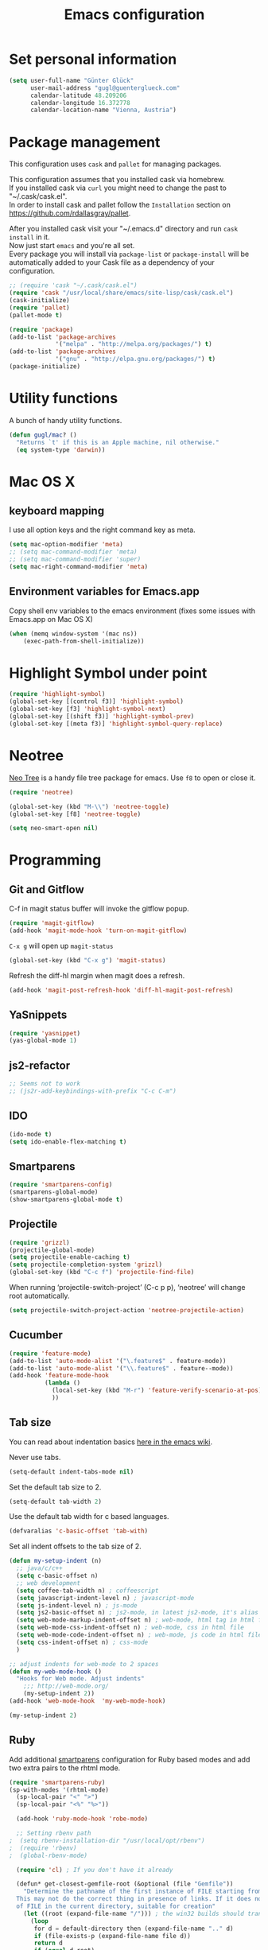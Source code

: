 #+TITLE: Emacs configuration

* Set personal information

#+BEGIN_SRC emacs-lisp
  (setq user-full-name "Günter Glück"
        user-mail-address "gugl@guenterglueck.com"
        calendar-latitude 48.209206
        calendar-longitude 16.372778
        calendar-location-name "Vienna, Austria")
#+END_SRC

* Package management

This configuration uses =cask= and =pallet= for managing packages.

This configuration assumes that you installed cask via homebrew.\\
If you installed cask via =curl= you might need to change the past to "~/.cask/cask.el".\\
In order to install cask and pallet follow the =Installation= section on https://github.com/rdallasgray/pallet.

After you installed cask visit your "~/.emacs.d" directory and run =cask install= in it.\\
Now just start =emacs= and you're all set.\\
Every package you will install via =package-list= or =package-install= will be automatically added to your Cask file
as a dependency of your configuration.

#+BEGIN_SRC emacs-lisp
  ;; (require 'cask "~/.cask/cask.el")
  (require 'cask "/usr/local/share/emacs/site-lisp/cask/cask.el")
  (cask-initialize)
  (require 'pallet)
  (pallet-mode t)

  (require 'package)
  (add-to-list 'package-archives
               '("melpa" . "http://melpa.org/packages/") t)
  (add-to-list 'package-archives
               '("gnu" . "http://elpa.gnu.org/packages/") t)
  (package-initialize)
#+END_SRC

* Utility functions
A bunch of handy utility functions. 
#+BEGIN_SRC emacs-lisp
  (defun gugl/mac? ()
    "Returns `t' if this is an Apple machine, nil otherwise."
    (eq system-type 'darwin))
#+END_SRC

* Mac OS X
** keyboard mapping

I use all option keys and the right command key as meta.

#+BEGIN_SRC emacs-lisp
  (setq mac-option-modifier 'meta)
  ;; (setq mac-command-modifier 'meta)
  ;; (setq mac-command-modifier 'super)
  (setq mac-right-command-modifier 'meta)
#+END_SRC

** Environment variables for Emacs.app

Copy shell env variables to the emacs environment (fixes some issues with Emacs.app on Mac OS X)

#+BEGIN_SRC emacs-lisp
  (when (memq window-system '(mac ns))
      (exec-path-from-shell-initialize))
#+END_SRC

* Highlight Symbol under point
  
#+BEGIN_SRC emacs-lisp
  (require 'highlight-symbol)
  (global-set-key [(control f3)] 'highlight-symbol)
  (global-set-key [f3] 'highlight-symbol-next)
  (global-set-key [(shift f3)] 'highlight-symbol-prev)
  (global-set-key [(meta f3)] 'highlight-symbol-query-replace)
#+END_SRC

* Neotree

[[https://www.emacswiki.org/emacs/NeoTree][Neo Tree]] is a handy file tree package for emacs.
Use =f8= to open or close it.

#+BEGIN_SRC emacs-lisp
  (require 'neotree)
  
  (global-set-key (kbd "M-\\") 'neotree-toggle)
  (global-set-key [f8] 'neotree-toggle)
  
  (setq neo-smart-open nil)
#+END_SRC

* Programming
** Git and Gitflow
C-f in magit status buffer will invoke the gitflow popup.

#+BEGIN_SRC emacs-lisp
  (require 'magit-gitflow)
  (add-hook 'magit-mode-hook 'turn-on-magit-gitflow)
#+END_SRC

=C-x g= will open up =magit-status=

#+BEGIN_SRC emacs-lisp
  (global-set-key (kbd "C-x g") 'magit-status)
#+END_SRC

Refresh the diff-hl margin when magit does a refresh.
#+BEGIN_SRC emacs-lisp
  (add-hook 'magit-post-refresh-hook 'diff-hl-magit-post-refresh)
#+END_SRC

** YaSnippets
  
#+BEGIN_SRC emacs-lisp
  (require 'yasnippet)
  (yas-global-mode 1)
#+END_SRC
  
** js2-refactor

#+BEGIN_SRC emacs-lisp
  ;; Seems not to work
  ;; (js2r-add-keybindings-with-prefix "C-c C-m")
#+END_SRC

** IDO
  
#+BEGIN_SRC emacs-lisp
  (ido-mode t)
  (setq ido-enable-flex-matching t)
#+END_SRC
  
** Smartparens
  
#+BEGIN_SRC emacs-lisp
  (require 'smartparens-config)
  (smartparens-global-mode)
  (show-smartparens-global-mode t)
#+END_SRC

** Projectile
  
#+BEGIN_SRC emacs-lisp
  (require 'grizzl)
  (projectile-global-mode)
  (setq projectile-enable-caching t)
  (setq projectile-completion-system 'grizzl)
  (global-set-key (kbd "C-c f") 'projectile-find-file)
#+END_SRC

When running ‘projectile-switch-project’ (C-c p p), ‘neotree’ will change root automatically.

#+BEGIN_SRC emacs-lisp
  (setq projectile-switch-project-action 'neotree-projectile-action)
#+END_SRC

** Cucumber
  
#+BEGIN_SRC emacs-lisp
  (require 'feature-mode)
  (add-to-list 'auto-mode-alist '("\.feature$" . feature-mode))
  (add-to-list 'auto-mode-alist '("\\.feature$" . feature--mode))
  (add-hook 'feature-mode-hook
            (lambda ()
              (local-set-key (kbd "M-r") 'feature-verify-scenario-at-pos)
              ))
#+END_SRC
  
** Tab size

You can read about indentation basics [[https://www.emacswiki.org/emacs/IndentationBasics][here in the emacs wiki]].

Never use tabs.

#+BEGIN_SRC emacs-lisp
  (setq-default indent-tabs-mode nil)
#+END_SRC

Set the default tab size to 2.

#+BEGIN_SRC emacs-lisp
  (setq-default tab-width 2)
#+END_SRC

Use the default tab width for c based languages.

#+BEGIN_SRC emacs-lisp
  (defvaralias 'c-basic-offset 'tab-with)
#+END_SRC

Set all indent offsets to the tab size of 2.

#+BEGIN_SRC emacs-lisp
  (defun my-setup-indent (n)
    ;; java/c/c++
    (setq c-basic-offset n)
    ;; web development
    (setq coffee-tab-width n) ; coffeescript
    (setq javascript-indent-level n) ; javascript-mode
    (setq js-indent-level n) ; js-mode
    (setq js2-basic-offset n) ; js2-mode, in latest js2-mode, it's alias of js-indent-level
    (setq web-mode-markup-indent-offset n) ; web-mode, html tag in html file
    (setq web-mode-css-indent-offset n) ; web-mode, css in html file
    (setq web-mode-code-indent-offset n) ; web-mode, js code in html file
    (setq css-indent-offset n) ; css-mode
    )

  ;; adjust indents for web-mode to 2 spaces
  (defun my-web-mode-hook ()
    "Hooks for Web mode. Adjust indents"
      ;;; http://web-mode.org/
      (my-setup-indent 2))
  (add-hook 'web-mode-hook  'my-web-mode-hook)

  (my-setup-indent 2)
#+END_SRC

** Ruby

Add additional [[https://github.com/Fuco1/smartparens][smartparens]] configuration for Ruby based modes and add two extra pairs to the rhtml mode.

#+BEGIN_SRC emacs-lisp
  (require 'smartparens-ruby)
  (sp-with-modes '(rhtml-mode)
    (sp-local-pair "<" ">")
    (sp-local-pair "<%" "%>"))
#+END_SRC

#+BEGIN_SRC emacs-lisp
  (add-hook 'ruby-mode-hook 'robe-mode)
  
  ;; Setting rbenv path
;  (setq rbenv-installation-dir "/usr/local/opt/rbenv")
;  (require 'rbenv)
;  (global-rbenv-mode)
   
  (require 'cl) ; If you don't have it already
   
  (defun* get-closest-gemfile-root (&optional (file "Gemfile"))
    "Determine the pathname of the first instance of FILE starting from the current directory towards root.
  This may not do the correct thing in presence of links. If it does not find FILE, then it shall return the name
  of FILE in the current directory, suitable for creation"
    (let ((root (expand-file-name "/"))) ; the win32 builds should translate this correctly
      (loop 
       for d = default-directory then (expand-file-name ".." d)
       if (file-exists-p (expand-file-name file d))
       return d
       if (equal d root)
       return nil)))
   
; (require 'compile)
  
  (setq compilation-scroll-output "first-error")
  
  (defun rspec-compile-all ()
    (interactive)
    (compile (format (concat "cd " (get-closest-gemfile-root) ";bundle exec rspec")) t))
  
  (defun rspec-compile-file ()
    (interactive)
    ()
    (save-buffer)
    (compile (format "cd %s;bundle exec rspec %s"
                     (get-closest-gemfile-root)
                     (file-relative-name (buffer-file-name) (get-closest-gemfile-root))
                     ) t))
  
  (defun rspec-compile-on-line ()
    (interactive)
    (compile (format "cd %s;rspec %s -l %s"
                     (get-closest-gemfile-root)
                     (file-relative-name (buffer-file-name) (get-closest-gemfile-root))
                     (line-number-at-pos)
                     ) t))
   
  (add-hook 'projectile-mode-hook 'projectile-rails-on)
  
  ; (define-key projectile-rails-mode-map (kbd "s-RET") 'projectile-rails-goto-file-at-point)
#+END_SRC

** Elixir

#+BEGIN_SRC emacs-lisp
  (add-hook 'elixir-mode-hook 'alchemist-mode)
#+END_SRC

** React
#+BEGIN_SRC emacs-lisp
  ;; use web-mode for .jsx files
  (add-to-list 'auto-mode-alist '("\\.jsx$" . web-mode))
  (add-to-list 'auto-mode-alist '("\\.js$" . web-mode))
  (add-to-list 'auto-mode-alist '("\\.cjsx$" . web-mode))

  ;; http://www.flycheck.org/manual/latest/index.html
  (require 'flycheck)

  (add-hook 'web-mode-hook 'flycheck-mode)

  ;; disable jshint since we prefer eslint checking
  (setq-default flycheck-disabled-checkers
    (append flycheck-disabled-checkers
      '(javascript-jshint)))

  ;; use eslint with web-mode for jsx files
  (flycheck-add-mode 'javascript-eslint 'web-mode)

  ;; customize flycheck temp file prefix
  (setq-default flycheck-temp-prefix ".flycheck")

  ;; disable json-jsonlist checking for json files
  (setq-default flycheck-disabled-checkers
    (append flycheck-disabled-checkers
      '(json-jsonlist)))

  (add-hook 'web-mode-hook
      (lambda ()
        ;; short circuit js mode and just do everything in jsx-mode
        (if (equal web-mode-content-type "javascript")
            (web-mode-set-content-type "jsx")
          (message "now set to: %s" web-mode-content-type))))

  ;; https://github.com/purcell/exec-path-from-shell
  ;; only need exec-path-from-shell on OSX
  ;; this hopefully sets up path and other vars better
  ;; (when (memq window-system '(mac ns))
  ;;   (exec-path-from-shell-initialize))


  ;; for better jsx syntax-highlighting in web-mode
  ;; - courtesy of Patrick @halbtuerke
  ;; (defadvice web-mode-highlight-part (around tweak-jsx activate)
  ;;   (if (equal web-mode-content-type "jsx")
  ;;      (let ((web-mode-enable-part-face nil))
  ;;        ad-do-it)
  ;;        ad-do-it))
#+END_SRC

** Marionette.js
Use web-mode for Marionette.js template files.

#+BEGIN_SRC emacs-lisp
  (add-to-list 'auto-mode-alist '("\\.jst.eco$" . web-mode))
#+END_SRC

* Org Mode
** Display preferences

I like seeing a little downward-pointing arrow instead of the usual ellipsis (...) that org displays when there’s stuff under a header.

#+BEGIN_SRC emacs-lisp
  (setq org-ellipsis "⤵")
#+END_SRC

Use syntax highlighting in source blocks while editing.

#+BEGIN_SRC emacs-lisp
  (setq org-src-fontify-natively t)
#+END_SRC

Make TAB act as if it were issued in a buffer of the language’s major mode.

#+BEGIN_SRC emacs-lisp
  (setq org-src-tab-acts-natively t)
#+END_SRC

When editing a code snippet, use the current window rather than popping open a new one (which shows the same information).

#+BEGIN_SRC emacs-lisp
  (setq org-src-window-setup 'current-window)
#+END_SRC

#+BEGIN_SRC emacs-lisp
  (setq org-directory "~/org")

  (defun org-file-path (filename)
    "Return the absolute address of an org file, given its relative name."
    (concat (file-name-as-directory org-directory) filename))

  (setq org-journal-dir "~/org/journal/")
  (setq org-completion-use-ido t)
  (setq org-agenda-files (quote ("~/org")))
  (setq org-refile-targets '((org-agenda-files :level . 1)))

  (global-set-key "\C-cl" 'org-store-link)
  (global-set-key "\C-cc" 'org-capture)
  (global-set-key "\C-ca" 'org-agenda)
  (global-set-key "\C-cb" 'org-iswitchb)

  (setq org-log-done 'time)
#+END_SRC

My weeks begin on Monday
#+BEGIN_SRC emacs-lisp
  (setq calendar-week-start-day 1)
#+END_SRC

** GTD

The setup here is inspired by Charles Cave and [[http://members.optusnet.com.au/~charles57/GTD/gtd_workflow.html][his GTD workflow]] but using the newer and now recommended org-capture instead of remember-mode.

Use =C-c C-x C-c= to switch from the agenda to the column view. This gives you a better overview of your day and an easy interface to estimate your tasks.

#+BEGIN_SRC emacs-lisp
  (setq org-default-notes-file (concat org-directory "/gtd.org"))
  (setq org-capture-templates
        '(("t" "Todo" entry (file+headline "~/org/gtd.org" "Tasks")
           "* TODO %^{Summary (begin with action verb)} %^g\n%?\n  %i\nAdded: %U")

          ("T" "Todo with store-link" entry (file+headline "~/org/gtd.org" "Tasks")
           "* TODO %?\n  %i\n  %a")

          ("j" "Journal" entry (file+datetree "~/org/journal.org")
           "\n* %?\nEntered on %U\n  %i")
          
          ("b" "Blog idea" entry (file (org-file-path "blog-ideas.org"))
           "* TODO %?\n")
          
          ("g" "Groceries" checkitem (file (org-file-path "groceries.org")))

          ("l" "Today I Learned..." entry (file+datetree (org-file-path "til.org"))
           "* %?\n")

          ("r" "Reading" checkitem (file (org-file-path "to-read.org")))

          ;;("J" "Journal wit org-journal" plain (function org-journal-get-entry-path)
          ;; "** %?")

          ;;("J" "Journal with store-link" entry (file+datetree "~/org/journal.org")
          ;; "* %?\nEntered on %U\n  %i\n  %a")
          ))
#+END_SRC

Make windmove work in org-mode where it does not have special org-mode meaning.
See the discussion [[http://orgmode.org/manual/Conflicts.html][here]] to read the full story.

#+BEGIN_SRC emacs-lisp
  (add-hook 'org-shiftup-final-hook 'windmove-up)
  (add-hook 'org-shiftleft-final-hook 'windmove-left)
  (add-hook 'org-shiftdown-final-hook 'windmove-down)
  (add-hook 'org-shiftright-final-hook 'windmove-right)
#+END_SRC

Use the fast selection window to set a task to a new state.
Use =C-c C-t= to set a new state.

#+BEGIN_SRC emacs-lisp
  (setq org-use-fast-todo-selection t)
#+END_SRC

* Email
#+BEGIN_SRC emacs-lisp
  ;; Also look at the following files
  ;;
  ;; .mbsyncrc      (sync imap emails)
  ;; .msmtprc       (send mails)
  
  ; add the source shipped with mu to load-path
  (add-to-list 'load-path (expand-file-name "/usr/local/Cellar/mu/0.9.16/share/emacs/site-lisp/mu/mu4e"))
  
  ; make sure emacs finds applications in /usr/local/bin
  (setq exec-path (cons "/usr/local/bin" exec-path))
  
  ; require mu4e
  (require 'mu4e)
  
  ; tell mu4e where my Maildir is
  (setq mu4e-maildir "~/Maildir")
  ; tell mu4e how to sync email
  (setq mu4e-get-mail-command "/usr/local/bin/mbsync -a")
  ; tell mu4e to use w3m for html rendering
  (setq mu4e-html2text-command "/usr/local/bin/w3m -T text/html")
  
  ; taken from mu4e page to define bookmarks
  (add-to-list 'mu4e-bookmarks
              '("size:5M..500M"       "Big messages"     ?b))
  
  ; mu4e requires to specify drafts, sent, and trash dirs
  ; a smarter configuration allows to select directories according to the account (see mu4e page)
  ; (setq mu4e-drafts-folder "/work/drafts")
  ; (setq mu4e-sent-folder "/work/sent")
  ; (setq mu4e-trash-folder "/work/trash")
  
  (setq
    mu4e-sent-folder   "/gmail/sent"       ;; folder for sent messages
    mu4e-drafts-folder "/gmail/drafts"     ;; unfinished messages
    mu4e-trash-folder  "/gmail/trash"      ;; trashed messages
    mu4e-refile-folder "/gmail/archive")   ;; saved messages
  
  ; use msmtp
  (setq message-send-mail-function 'message-send-mail-with-sendmail)
  (setq sendmail-program "/usr/local/bin/msmtp")
  ; tell msmtp to choose the SMTP server according to the from field in the outgoing email
  (setq message-sendmail-extra-arguments '("--read-envelope-from"))
  (setq message-sendmail-f-is-evil 't)
#+END_SRC

* Auto-complete

#+BEGIN_SRC emacs-lisp
  ;; (require 'auto-complete-config)
  ;; (add-to-list 'ac-dictionary-directories
  ;;	     "~/.emacs.d/.cask/24.4.1/elpa/auto-complete-20150322.813/dict")
  ;; (ac-config-default)
  ;;(setq ac-ignore-case nil)
  
  (global-company-mode t)
  ;; (add-hook 'after-init-hook 'global-company-mode)
  
  (setq company-tooltip-limit 12)                      ; bigger popup window
  (setq company-idle-delay .1)                         ; decrease delay before autocompletion popup shows
  (setq company-echo-delay 0)                          ; remove annoying blinking
  (setq company-begin-commands '(self-insert-command)) ; start autocompletion only after typing
  (setq company-dabbrev-downcase nil)                  ; Do not convert to lowercase
  (setq company-selection-wrap-around t)               ; continue from top when reaching bottom
  
  (require 'helm-config)
#+END_SRC

* Auto Save all buffers on Focus loss
#+BEGIN_SRC emacs-lisp
  (defun save-all ()
    (interactive)
    (save-some-buffers t))
  
  (add-hook 'focus-out-hook 'save-all)
#+END_SRC
  
* Engine mode
Enable =engine-mode= and define a few useful engines.
The default keymap prefix for them is =C-c /=.

#+BEGIN_SRC emacs-lisp
  (require 'engine-mode)

  (defengine duckduckgo
    "https://duckduckgo.com/?q=%s"
    :keybinding "d")

  (defengine github
    "https://github.com/search?ref=simplesearch&q=%s"
    :keybinding "g")

  (defengine google
    "http://www.google.com/search?ie=utf-8&oe=utf-8&q=%s")

  (defengine rfcs
    "http://pretty-rfc.herokuapp.com/search?q=%s")

  (defengine stack-overflow
    "https://stackoverflow.com/search?q=%s"
    :keybinding "s")

  (defengine wikipedia
    "http://www.wikipedia.org/search-redirect.php?language=en&go=Go&search=%s"
    :keybinding "w")

  (defengine wiktionary
    "https://www.wikipedia.org/search-redirect.php?family=wiktionary&language=en&go=Go&search=%s")

  (engine-mode t)
#+END_SRC
* UI preferences
** Theme and font

At the moment I try the =Inconsolata= font.
You can download it [[https://www.fontsquirrel.com/fonts/Inconsolata][here from Font Squirrel]].

#+BEGIN_SRC emacs-lisp
  (load-theme 'railscasts t nil)
  (set-frame-font "Menlo-16")
  ;; (set-frame-font "Inconsolata-16")
#+END_SRC

** Set default font and configure font resizing
The standard text-scale- functions just resize the text in the current buffer; 
I’d generally like to resize the text in every buffer, and I usually want to change 
the size of the modeline, too (this is especially helpful when presenting).
These functions and bindings let me resize everything all together!

#+BEGIN_SRC emacs-lisp
  (setq gugl/default-font "Inconsolata")
  (setq gugl/default-font "Menlo")
  (setq gugl/default-font-size 16)
  (setq gugl/current-font-size gugl/default-font-size)
  (setq gugl/font-change-increment 1.1)

  (defun gugl/set-font-size ()
    "Set the font to `gugl/default-font' at `gugl/current-font-size'."
    (set-frame-font
     (concat gugl/default-font "-" (number-to-string gugl/current-font-size))))
  
  (defun gugl/reset-font-size ()
    "Change font size back to `gugl/default-font-size'."
    (interactive)
    (setq gugl/current-font-size gugl/default-font-size)
    (gugl/set-font-size))
  
  (defun gugl/increase-font-size ()
    "Increase current font size by a factor of `gugl/font-change-increment'."
    (interactive)
    (setq gugl/current-font-size
          (ceiling (* gugl/current-font-size gugl/font-change-increment)))
    (gugl/set-font-size))
  
  (defun gugl/decrease-font-size ()
    "Decrease current font size by a factor of `gugl/font-change-increment', down to a minimum size of 1."
    (interactive)
    (setq gugl/current-font-size
          (max 1
               (floor (/ gugl/current-font-size gugl/font-change-increment))))
    (gugl/set-font-size))
  
  (define-key global-map (kbd "C-)") 'gugl/reset-font-size)
  (define-key global-map (kbd "C-+") 'gugl/increase-font-size)
  (define-key global-map (kbd "C-=") 'gugl/increase-font-size)
  (define-key global-map (kbd "C-_") 'gugl/decrease-font-size)
  (define-key global-map (kbd "C--") 'gugl/decrease-font-size)
#+END_SRC

** Hide certain modes from the modeline
I’d rather have only a few necessary mode identifiers on my modeline.
This either hides or “renames” a variety of major or minor modes using the =diminish= package.

#+BEGIN_SRC emacs-lisp
  (defmacro diminish-minor-mode (filename mode &optional abbrev)
    `(eval-after-load (symbol-name ,filename)
       '(diminish ,mode ,abbrev)))
  
  (defmacro diminish-major-mode (mode-hook abbrev)
    `(add-hook ,mode-hook
               (lambda () (setq mode-name ,abbrev))))
  
  (diminish-minor-mode 'abbrev 'abbrev-mode)
  (diminish-minor-mode 'company 'company-mode)
  (diminish-minor-mode 'eldoc 'eldoc-mode)
  (diminish-minor-mode 'flycheck 'flycheck-mode)
  (diminish-minor-mode 'flyspell 'flyspell-mode)
  (diminish-minor-mode 'global-whitespace 'global-whitespace-mode)
  (diminish-minor-mode 'projectile 'projectile-mode)
  (diminish-minor-mode 'ruby-end 'ruby-end-mode)
  (diminish-minor-mode 'subword 'subword-mode)
  (diminish-minor-mode 'undo-tree 'undo-tree-mode)
  (diminish-minor-mode 'yard-mode 'yard-mode)
  (diminish-minor-mode 'yasnippet 'yas-minor-mode)
  (diminish-minor-mode 'wrap-region 'wrap-region-mode)
  
  (diminish-minor-mode 'paredit 'paredit-mode " π")
  
  (diminish-major-mode 'emacs-lisp-mode-hook "el")
  (diminish-major-mode 'haskell-mode-hook "λ=")
  (diminish-major-mode 'lisp-interaction-mode-hook "λ")
  (diminish-major-mode 'python-mode-hook "Py")
#+END_SRC

** Disable Scrollbar and toolbar

#+BEGIN_SRC emacs-lisp
  (toggle-scroll-bar -1)
  (tool-bar-mode -1)
#+END_SRC
  
** Highlight uncommitted changes
Use the =diff-hl= package to highlight changed-and-uncommitted lines when programming.

#+BEGIN_SRC emacs-lisp
  (require 'diff-hl)

  (add-hook 'prog-mode-hook 'turn-on-diff-hl-mode)
  (add-hook 'vc-dir-mode-hook 'turn-on-diff-hl-mode)
#+END_SRC

** Window navigation
  
Navigate between windows using Alt-1, Alt-2, Shift-left, shift-up, shift-right

Also use M-o to switch to the next window

#+BEGIN_SRC emacs-lisp
  (windmove-default-keybindings)
  (global-set-key (kbd "M-o") 'other-window)
#+END_SRC

** Switching between window configurations

You can use C-c left or C-c right to switch to the prev or next window configuration.
This is very useful when you want to focus on one single buffer but want to go back
to your old more complex window configuration.

#+BEGIN_SRC emacs-lisp
  (winner-mode t)
#+END_SRC

** Powerline

Use Powerline with it's default theme

#+BEGIN_SRC emacs-lisp
  (require 'powerline)
  (powerline-default-theme)
#+END_SRC

